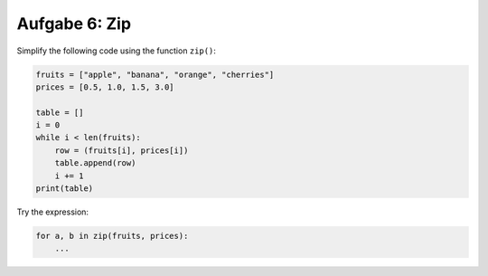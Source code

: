 Aufgabe 6: Zip
---------------

Simplify the following code using the function ``zip()``:

.. code:: python3

   fruits = ["apple", "banana", "orange", "cherries"]
   prices = [0.5, 1.0, 1.5, 3.0]

   table = []
   i = 0
   while i < len(fruits):
       row = (fruits[i], prices[i])
       table.append(row)
       i += 1
   print(table)

Try the expression:

.. code:: python3

   for a, b in zip(fruits, prices):
       ...
